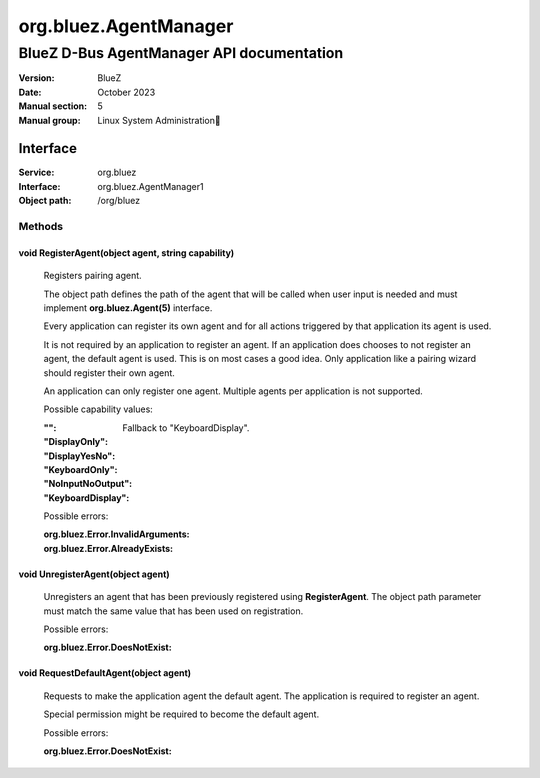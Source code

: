 ======================
org.bluez.AgentManager
======================

------------------------------------------
BlueZ D-Bus AgentManager API documentation
------------------------------------------

:Version: BlueZ
:Date: October 2023
:Manual section: 5
:Manual group: Linux System Administration

Interface
=========

:Service:	org.bluez
:Interface:	org.bluez.AgentManager1
:Object path:	/org/bluez

Methods
-------

void RegisterAgent(object agent, string capability)
```````````````````````````````````````````````````

	Registers pairing agent.

	The object path defines the path of the agent that will be called when
	user input is needed and must implement **org.bluez.Agent(5)**
	interface.

	Every application can register its own agent and for all actions
	triggered by that application its agent is used.

	It is not required by an application to register an agent. If an
	application does chooses to not register an agent, the default agent is
	used. This is on most cases a good idea. Only application like a pairing
	wizard should register their own agent.

	An application can only register one agent. Multiple agents per
	application is not supported.

	Possible capability values:

	:"":

		Fallback to "KeyboardDisplay".

	:"DisplayOnly":
	:"DisplayYesNo":
	:"KeyboardOnly":
	:"NoInputNoOutput":
	:"KeyboardDisplay":

	Possible errors:

	:org.bluez.Error.InvalidArguments:
	:org.bluez.Error.AlreadyExists:

void UnregisterAgent(object agent)
``````````````````````````````````

	Unregisters an agent that has been previously registered using
	**RegisterAgent**. The object path parameter must match the same value
	that has been used on registration.

	Possible errors:

	:org.bluez.Error.DoesNotExist:

void RequestDefaultAgent(object agent)
``````````````````````````````````````

	Requests to make the application agent the default agent. The
	application is required to register an agent.

	Special permission might be required to become the default agent.

	Possible errors:

	:org.bluez.Error.DoesNotExist:

